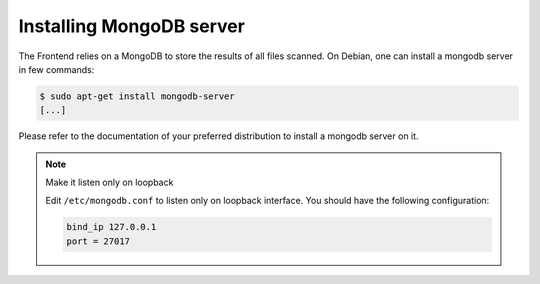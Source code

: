 Installing MongoDB server
-------------------------

The Frontend relies on a MongoDB to store the results of all files scanned.
On Debian, one can install a mongodb server in few commands:

.. code-block:: bash

    $ sudo apt-get install mongodb-server
    [...]

Please refer to the documentation of your preferred distribution to install
a mongodb server on it.

.. note:: Make it listen only on loopback

    Edit ``/etc/mongodb.conf`` to listen only on loopback interface. You should
    have the following configuration:

    .. code-block:: none

        bind_ip 127.0.0.1
        port = 27017
